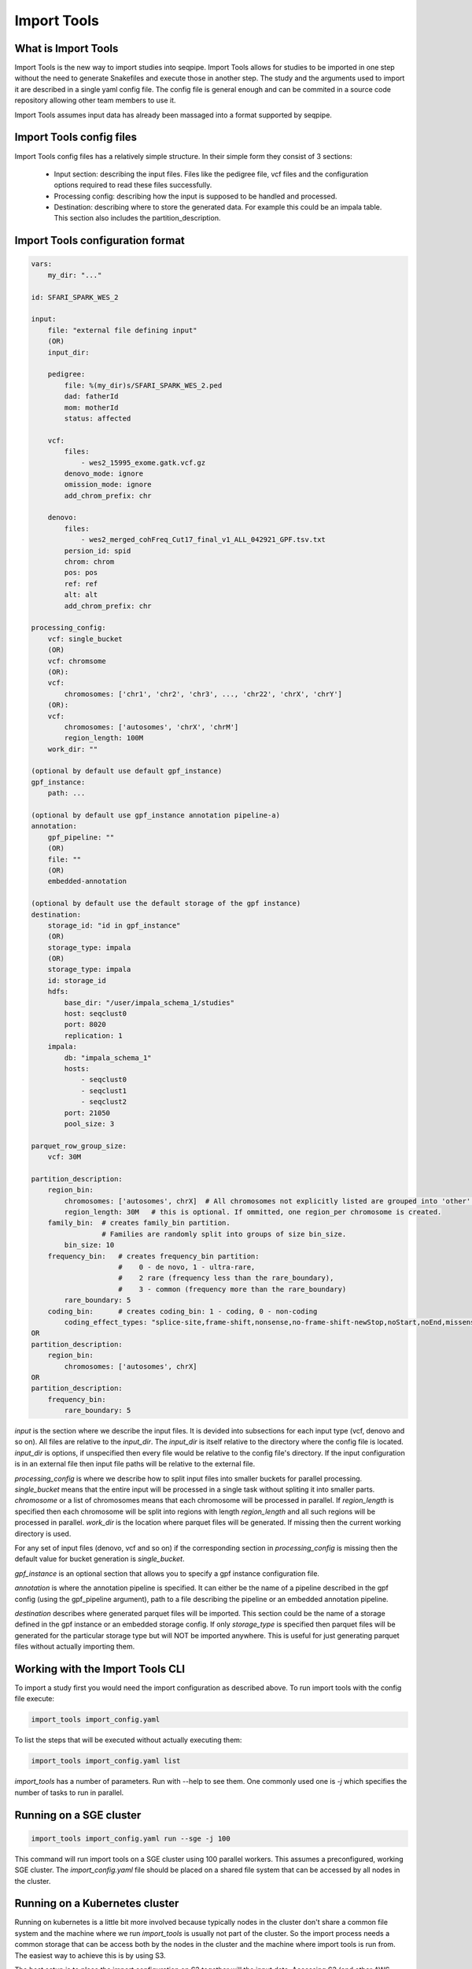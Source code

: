 Import Tools
============

What is Import Tools
--------------------

Import Tools is the new way to import studies into seqpipe. Import Tools allows
for studies to be imported in one step without the need to generate Snakefiles
and execute those in another step. The study and the arguments used to import it
are described in a single yaml config file. The config file is general enough
and can be commited in a source code repository allowing other team members to
use it.

Import Tools assumes input data has already been massaged into a format
supported by seqpipe.

Import Tools config files
-------------------------

Import Tools config files has a relatively simple structure. In their simple
form they consist of 3 sections:
 - Input section: describing the input files. Files like the pedigree file, vcf
   files and the configuration options required to read these files successfully.
 - Processing config: describing how the input is supposed to be handled and
   processed.
 - Destination: describing where to store the generated data. For example this
   could be an impala table. This section also includes the
   partition_description.

Import Tools configuration format
---------------------------------
.. code-block:: yaml

    vars:
        my_dir: "..."

    id: SFARI_SPARK_WES_2

    input:
        file: "external file defining input"
        (OR)
        input_dir:

        pedigree:
            file: %(my_dir)s/SFARI_SPARK_WES_2.ped
            dad: fatherId
            mom: motherId
            status: affected

        vcf:
            files:
                - wes2_15995_exome.gatk.vcf.gz
            denovo_mode: ignore
            omission_mode: ignore
            add_chrom_prefix: chr

        denovo:
            files:
                - wes2_merged_cohFreq_Cut17_final_v1_ALL_042921_GPF.tsv.txt
            persion_id: spid
            chrom: chrom
            pos: pos
            ref: ref
            alt: alt
            add_chrom_prefix: chr

    processing_config:
        vcf: single_bucket
        (OR)
        vcf: chromsome
        (OR):
        vcf:
            chromosomes: ['chr1', 'chr2', 'chr3', ..., 'chr22', 'chrX', 'chrY']
        (OR):
        vcf:
            chromosomes: ['autosomes', 'chrX', 'chrM']
            region_length: 100M
        work_dir: ""

    (optional by default use default gpf_instance)
    gpf_instance:
        path: ...

    (optional by default use gpf_instance annotation pipeline-a)
    annotation:
        gpf_pipeline: ""
        (OR)
        file: ""
        (OR)
        embedded-annotation

    (optional by default use the default storage of the gpf instance)
    destination:
        storage_id: "id in gpf_instance"
        (OR)
        storage_type: impala
        (OR)
        storage_type: impala
        id: storage_id
        hdfs:
            base_dir: "/user/impala_schema_1/studies"
            host: seqclust0
            port: 8020
            replication: 1
        impala:
            db: "impala_schema_1"
            hosts:
                - seqclust0
                - seqclust1
                - seqclust2
            port: 21050
            pool_size: 3

    parquet_row_group_size:
        vcf: 30M

    partition_description:
        region_bin:     
            chromosomes: ['autosomes', chrX]  # All chromosomes not explicitly listed are grouped into 'other'.
            region_length: 30M   # this is optional. If ommitted, one region_per chromosome is created.
        family_bin:  # creates family_bin partition. 
                     # Families are randomly split into groups of size bin_size.
            bin_size: 10
        frequency_bin:   # creates frequency_bin partition: 
                         #    0 - de novo, 1 - ultra-rare, 
                         #    2 rare (frequency less than the rare_boundary), 
                         #    3 - common (frequency more than the rare_boundary)
            rare_boundary: 5
        coding_bin:      # creates coding_bin: 1 - coding, 0 - non-coding
            coding_effect_types: "splice-site,frame-shift,nonsense,no-frame-shift-newStop,noStart,noEnd,missense,no-frame-shift,CDS,synonymous,coding_unknown,regulatory,3'UTR,5'UTR"
    OR
    partition_description:
        region_bin:
            chromosomes: ['autosomes', chrX]
    OR
    partition_description:
        frequency_bin:
            rare_boundary: 5


*input* is the section where we describe the input files. It is devided into
subsections for each input type (vcf, denovo and so on).
All files are relative to the *input_dir*. The
*input_dir* is itself relative to the directory where the config file is
located. *input_dir* is options, if unspecified then every file would be
relative to the config file's directory. If the input configuration is in an
external file then input file paths will be relative to the external file.

*processing_config* is where we describe how to split input files into smaller
buckets for parallel processing. *single_bucket* means that the entire input
will be processed in a single task without spliting it into smaller parts.
*chromosome* or a list of chromosomes means that each chromosome will be
processed in parallel. If *region_length* is specified then each chromosome
will be split into regions with length *region_length* and all such regions will
be processed in parallel. *work_dir* is the location where parquet files will
be generated. If missing then the current working directory is used.

For any set of input files (denovo, vcf and so on) if the corresponding section
in *processing_config* is missing then the default value for bucket generation
is *single_bucket*.

*gpf_instance* is an optional section that allows you to specify a gpf instance
configuration file.

*annotation* is where the annotation pipeline is specified. It can either be the
name of a pipeline described in the gpf config (using the gpf_pipeline argument),
path to a file describing the pipeline or an embedded annotation pipeline.

*destination* describes where generated parquet files will be imported. This
section could be the name of a storage defined in the gpf instance or an
embedded storage config. If only *storage_type* is specified then parquet files
will be generated for the particular storage type but will NOT be imported
anywhere. This is useful for just generating parquet files without actually
importing them.


Working with the Import Tools CLI
---------------------------------
To import a study first you would need the import configuration as described
above. To run import tools with the config file execute:

.. code-block:: bash

    import_tools import_config.yaml

To list the steps that will be executed without actually executing them:

.. code-block:: bash

    import_tools import_config.yaml list

*import_tools* has a number of parameters. Run with --help to see them. One
commonly used one is `-j` which specifies the number of tasks to run in parallel.


Running on a SGE cluster
-------------------------

.. code-block:: bash

    import_tools import_config.yaml run --sge -j 100

This command will run import tools on a SGE cluster using 100 parallel workers.
This assumes a preconfigured, working SGE cluster. The *import_config.yaml* file
should be placed on a shared file system that can be accessed by all nodes in
the cluster.


Running on a Kubernetes cluster
-------------------------------

Running on kubernetes is a little bit more involved because typically nodes in
the cluster don't share a common file system and the machine where we run
*import_tools* is usually not part of the cluster. So the import process needs
a common storage that can be access both by the nodes in the cluster and the
machine where import tools is run from. The easiest way to achieve this is by
using S3.

The best setup is to place the import configuration on S3 together will the
input data. Accessing S3 (and other AWS services) usually happends through an
access and secret keys. Assuming these keys are already configured in the
corresponding environment variables we can run import tools like that:

.. code-block:: bash

    import_tools s3://bucket/import_config.yaml run --kubernetes --envvars AWS_ACCESS_KEY_ID AWS_SECRET_ACCESS_KEY --image-pull-secrets seqpipe-registry-cred -j 20

The environment variables specified by --envvars will be propagated to the
worker pods so that the workers can access S3. The --image-pull-secrets specifies
a kubernetes secret that should contain the credentials used for accessing the
seqpipe docker registry from which the images for the worker pods will be pulled
from. And -j specifies that 20 workers should be started.

If using a non-AWS S3 such as a ceph storage, the endpoint url can be specified
using the *S3_ENDPOINT_URL* environment variable:


.. code-block:: bash

    S3_ENDPOINT_URL=http://s3.my-server.com:7480 import_tools s3://bucket/import_config.yaml run --kubernetes --envvars AWS_ACCESS_KEY_ID AWS_SECRET_ACCESS_KEY --image-pull-secrets seqpipe-registry-cred -j 20




Example of import_project.yaml from existing schema2 parquet files
##################################################################

NOTE: This fails for now, but we will soon repair it.

.. code:: yaml

    id: whole_exome_ten_families_BQ
    
    processing_config:
      parquet_dataset_dir: ./whole_exome_ten_families
    
    destination:
      storage_id: ivan_BIGQUERY

    
Example of import_project.yaml for creating schema2 parquet files
#################################################################

NOTE: Soon, we will change the storage_type to the more appropriate 'schema2'.

.. code:: yaml

    id: whole_exome_ten_families
    input:
      pedigree:
        file: collection.ped
    
      vcf:
        files:
        - transmission.vcf.gz
        denovo_mode: denovo
    
    processing_config:
        vcf:
          chromosomes: ['autosomes']
          region_length: 100M
    destination:
        storage_type: duckdb